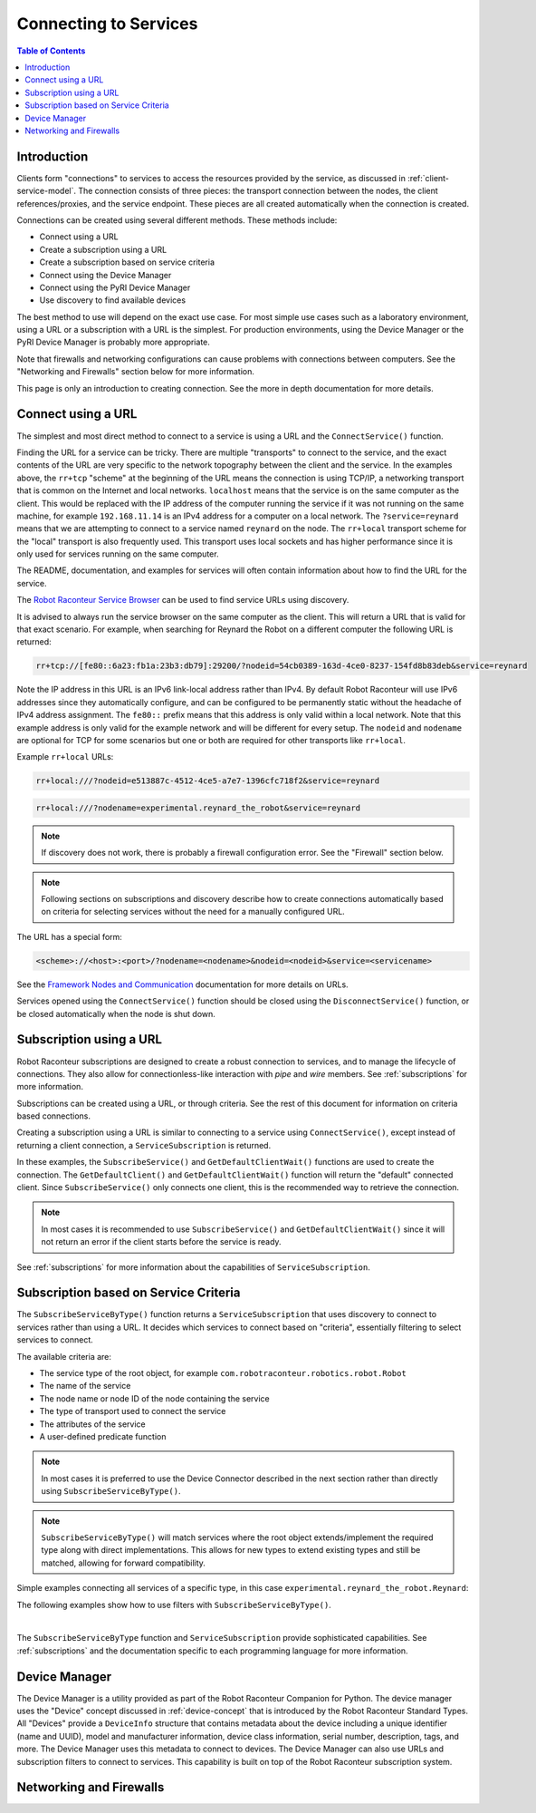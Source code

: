 ======================
Connecting to Services
======================

.. contents:: Table of Contents
   :depth: 1
   :local:
   :backlinks: none

Introduction
============

Clients form "connections" to services to access the resources provided by the service, as discussed
in :ref:`client-service-model`. The connection consists of three pieces: the transport connection between
the nodes, the client references/proxies, and the service endpoint. These pieces are all created automatically
when the connection is created.

Connections can be created using several different methods. These methods include:

* Connect using a URL
* Create a subscription using a URL
* Create a subscription based on service criteria
* Connect using the Device Manager
* Connect using the PyRI Device Manager
* Use discovery to find available devices

The best method to use will depend on the exact use case. For most simple use cases such as a laboratory environment,
using a URL or a subscription with a URL is the simplest. For production environments, using the Device Manager
or the PyRI Device Manager is probably more appropriate.

Note that firewalls and networking configurations can cause problems with connections between computers.
See the "Networking and Firewalls" section below for more information.

This page is only an introduction to creating connection. See the more in depth documentation for more details.

Connect using a URL
===================

The simplest and most direct method to connect to a service is using a URL and the ``ConnectService()`` function.

.. tabs::

    .. group-tab:: Python

        .. literalinclude:: ../../../examples/features/connecting/python/connect_url.py
            :language: python
            :linenos:

    .. group-tab:: MATLAB

        .. literalinclude:: ../../../examples/features/connecting/matlab/connect_url.m
            :language: matlab
            :linenos:

    .. group-tab:: LabView

        .. image:: ../../../examples/features/connecting/labview/connect_url.png
            :scale: 100%
            :align: center

    .. group-tab:: C\#

        .. literalinclude:: ../../../examples/features/connecting/cs/connect_url.cs
            :language: csharp
            :linenos:

    .. group-tab:: C++

            .. literalinclude:: ../../../examples/features/connecting/cpp/connect_url.cpp
                :language: cpp
                :linenos:



Finding the URL for a service can be tricky. There are multiple "transports" to connect to the service,
and the exact contents of the URL are very specific to the network topography between the client and the service.
In the examples above, the ``rr+tcp`` "scheme" at the beginning of the URL means the connection is using TCP/IP,
a networking transport that is common on the Internet and local networks. ``localhost`` means that the service is
on the same computer as the client. This would be replaced with the IP address of the computer running the service
if it was not running on the same machine, for example ``192.168.11.14`` is an IPv4 address for a computer on
a local network. The ``?service=reynard`` means that we are attempting to connect to a service named ``reynard``
on the node. The ``rr+local`` transport scheme for the "local" transport is also frequently used. This
transport uses local sockets and has higher performance since it is only used for services running on the same computer.

The README, documentation, and examples for services will often contain information about how to find the URL
for the service.

The `Robot Raconteur Service Browser <https://github.com/robotraconteur/RobotRaconteur_ServiceBrowser>`_ can
be used to find service URLs using discovery.

.. image:: images/service_browser2.png
   :alt: Robot Raconteur ServiceBrowser
   :name: ServiceBrowser
   :width: 600

It is advised to always
run the service browser on the same computer as the client. This will return a URL that is valid for that
exact scenario. For example, when searching for Reynard the Robot on a different computer the following
URL is returned:

.. code-block::

    rr+tcp://[fe80::6a23:fb1a:23b3:db79]:29200/?nodeid=54cb0389-163d-4ce0-8237-154fd8b83deb&service=reynard

Note the IP address in this URL is an IPv6 link-local address rather than IPv4. By default Robot Raconteur
will use IPv6 addresses since they automatically configure, and can be configured to be permanently static
without the headache of IPv4 address assignment. The ``fe80::`` prefix means that this address is only
valid within a local network. Note that this example address is only valid for the example network and
will be different for every setup. The ``nodeid`` and ``nodename`` are optional for TCP for some scenarios
but one or both are required for other transports like ``rr+local``.

Example ``rr+local`` URLs:

.. code-block::

    rr+local:///?nodeid=e513887c-4512-4ce5-a7e7-1396cfc718f2&service=reynard

.. code-block::

    rr+local:///?nodename=experimental.reynard_the_robot&service=reynard

.. note::

    If discovery does not work, there is probably a firewall configuration error. See the "Firewall" section below.

.. note::

    Following sections on subscriptions and discovery describe how to create connections automatically based on criteria
    for selecting services without the need for a manually configured URL.

The URL has a special form:

.. code-block::

    <scheme>://<host>:<port>/?nodename=<nodename>&nodeid=<nodeid>&service=<servicename>

See the `Framework Nodes and Communication <https://robotraconteur.github.io/robotraconteur/doc/core/latest/cpp/nodes_and_communication.html>`_
documentation for more details on URLs.

Services opened using the ``ConnectService()`` function should be closed using the ``DisconnectService()`` function,
or be closed automatically when the node is shut down.

Subscription using a URL
========================

Robot Raconteur subscriptions are designed to create a robust connection to services, and to manage
the lifecycle of connections. They also allow for connectionless-like interaction with `pipe` and `wire` members.
See :ref:`subscriptions` for more information.

Subscriptions can be created using a URL, or through criteria. See the rest of this document for information on
criteria based connections.

Creating a subscription using a URL is similar to connecting to a service using ``ConnectService()``, except
instead of returning a client connection, a ``ServiceSubscription`` is returned.

.. tabs::

    .. group-tab:: Python

        .. literalinclude:: ../../../examples/features/subscriptions/python/subscribe_url.py
            :language: python
            :linenos:

    .. group-tab:: MATLAB

        .. literalinclude:: ../../../examples/features/subscriptions/matlab/subscribe_url.m
            :language: matlab
            :linenos:

    .. group-tab:: LabView

        .. image:: ../../../examples/features/subscriptions/labview/subscribe_url.png
            :scale: 100%
            :align: center

    .. group-tab:: C\#

        .. literalinclude:: ../../../examples/features/subscriptions/cs/subscribe_url.cs
            :language: csharp
            :linenos:

    .. group-tab:: C++

        .. literalinclude:: ../../../examples/features/subscriptions/cpp/subscribe_url.cpp
            :language: cpp
            :linenos:


In these examples, the ``SubscribeService()`` and ``GetDefaultClientWait()`` functions are used to create
the connection. The ``GetDefaultClient()`` and ``GetDefaultClientWait()`` function will return the "default" connected
client. Since ``SubscribeService()`` only connects one client, this is the recommended way to retrieve the connection.

.. note::

    In most cases it is recommended to use ``SubscribeService()`` and ``GetDefaultClientWait()`` since it will
    not return an error if the client starts before the service is ready.

See :ref:`subscriptions` for more information about the capabilities of ``ServiceSubscription``.

Subscription based on Service Criteria
======================================

The ``SubscribeServiceByType()`` function returns a ``ServiceSubscription`` that uses discovery to connect
to services rather than using a URL. It decides which services to connect based on "criteria", essentially
filtering to select services to connect.

The available criteria are:

* The service type of the root object, for example ``com.robotraconteur.robotics.robot.Robot``
* The name of the service
* The node name or node ID of the node containing the service
* The type of transport used to connect the service
* The attributes of the service
* A user-defined predicate function

.. note::

    In most cases it is preferred to use the Device Connector described in the next section rather than directly
    using ``SubscribeServiceByType()``.

.. note::

    ``SubscribeServiceByType()`` will match services where the root object extends/implement the required type along
    with direct implementations. This allows for new types to extend existing types and still be matched, allowing
    for forward compatibility.

Simple examples connecting all services of a specific type, in this case ``experimental.reynard_the_robot.Reynard``:

.. tabs::

    .. group-tab:: Python

        .. literalinclude:: ../../../examples/features/subscriptions/python/subscribe_type.py
            :language: python
            :linenos:

    .. group-tab:: MATLAB

        .. literalinclude:: ../../../examples/features/subscriptions/matlab/subscribe_type.m
            :language: matlab
            :linenos:

    .. group-tab:: LabView

        .. image:: ../../../examples/features/subscriptions/labview/subscribe_type.png
            :scale: 80%
            :align: center

    .. group-tab:: C\#

        .. literalinclude:: ../../../examples/features/subscriptions/cs/subscribe_type.cs
            :language: csharp
            :linenos:

    .. group-tab:: C++

        .. literalinclude:: ../../../examples/features/subscriptions/cpp/subscribe_type.cpp
            :language: cpp
            :linenos:

The following examples show how to use filters with ``SubscribeServiceByType()``.

.. collapse:: SubscribeServiceByType() Filter Examples (click to expand)

    .. tabs::

        .. group-tab:: Python

            .. literalinclude:: ../../../examples/features/subscriptions/python/subscribe_filter.py
                :language: python
                :linenos:

        .. group-tab:: MATLAB

            .. literalinclude:: ../../../examples/features/subscriptions/matlab/subscribe_filter.m
                :language: matlab
                :linenos:

        .. group-tab:: LabView

            .. image:: ../../../examples/features/subscriptions/labview/subscribe_type.png
                :scale: 80%
                :align: center

        .. group-tab:: C\#

            .. literalinclude:: ../../../examples/features/subscriptions/cs/subscribe_type.cs
                :language: csharp
                :linenos:

        .. group-tab:: C++

            .. literalinclude:: ../../../examples/features/subscriptions/cpp/subscribe_type.cpp
                :language: cpp
                :linenos:

|
The ``SubscribeServiceByType`` function and ``ServiceSubscription`` provide sophisticated capabilities.
See :ref:`subscriptions` and the documentation specific to each programming language for more information.

Device Manager
==============

The Device Manager is a utility provided as part of the Robot Raconteur Companion for Python. The
device manager uses the "Device" concept discussed in :ref:`device-concept` that is introduced
by the Robot Raconteur Standard Types. All "Devices" provide a ``DeviceInfo`` structure that contains
metadata about the device including a unique identifier (name and UUID), model and manufacturer information,
device class information, serial number, description, tags, and more. The Device Manager uses this metadata
to connect to devices. The Device Manager can also use URLs and subscription filters to connect to services.
This capability is built on top of the Robot Raconteur subscription system.

Networking and Firewalls
========================
